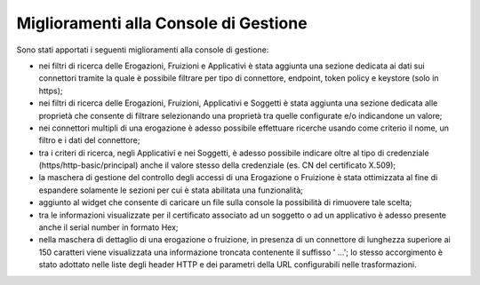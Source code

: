 Miglioramenti alla Console di Gestione
-------------------------------------------------------

Sono stati apportati i seguenti miglioramenti alla console di gestione:

- nei filtri di ricerca delle Erogazioni, Fruizioni e Applicativi è stata aggiunta una sezione dedicata ai dati sui connettori tramite la quale è possibile filtrare per tipo di connettore, endpoint, token policy e keystore (solo in https);
	
- nei filtri di ricerca delle Erogazioni, Fruizioni, Applicativi e Soggetti  è stata aggiunta una sezione dedicata alle proprietà che consente di filtrare selezionando una proprietà tra quelle configurate e/o indicandone un valore;

- nei connettori multipli di una erogazione è adesso possibile effettuare ricerche usando come criterio il nome, un filtro e i dati del connettore;

- tra i criteri di ricerca, negli Applicativi e nei Soggetti, è adesso possibile indicare oltre al tipo di credenziale (https/http-basic/principal) anche il valore stesso della credenziale (es. CN del certificato X.509);

- la maschera di gestione del controllo degli accessi di una Erogazione o Fruizione è stata ottimizzata al fine di espandere solamente le sezioni per cui è stata abilitata una funzionalità;

- aggiunto al widget che consente di caricare un file sulla console la possibilità di rimuovere tale scelta;

- tra le informazioni visualizzate per il certificato associato ad un soggetto o ad un applicativo è adesso presente anche il serial number in formato Hex;

- nella maschera di dettaglio di una erogazione o fruizione, in presenza di un connettore di lunghezza superiore ai 150 caratteri viene visualizzata una informazione troncata contenente il suffisso ' ...'; lo stesso accorgimento è stato adottato nelle liste degli header HTTP e dei parametri della URL configurabili nelle trasformazioni.
	
